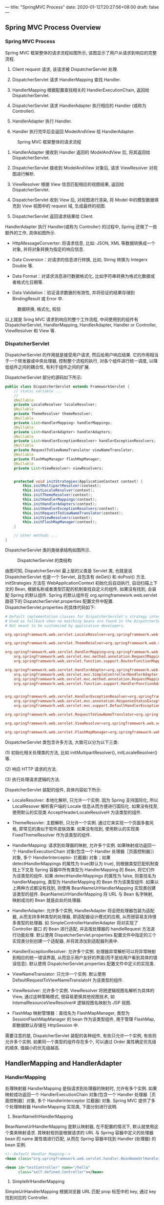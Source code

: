 ---
title: "SpringMVC Process"
date: 2020-01-12T20:27:56+08:00
draft: false
---

** Spring MVC Process Overview

*** Spring MVC Process

Spring MVC 框架整体的请求流程如图所示, 该图显示了用户从请求到响应的完整流程.

1. Client request 请求, 该请求被 DispatcherServlet 处理.

2. DispatcherServlet 请求 HandlerMapping 查找 Handler.

3. HandlerMapping 根据配置查找相关的 HandlerExecutionChain, 返回给 DispatcherServlet.

4. DispatcherServlet 请求 HandlerAdapter 执行相应的 Handler (或称为 Controller).

5. HandlerAdapter 执行 Handler.

6. Handler 执行完毕后会返回 ModelAndView 给 HandlerAdapter.

#+caption: Spring MVC 框架整体的请求流程
[[/spring/10-1.png]]

7. HandlerAdapter 接收到 Handler 返回的 ModelAndView 后, 将其返回给 DispatcherServlet.

8. DispatcherServlet 接收到 ModelAndView 对象后, 请求 ViewResolver 对视图进行解析.

9. ViewResolver 根据 View 信息匹配相应的视图结果, 返回给 DispatcherServlet.

10. DispatcherServlet 收到 View 后, 对视图进行渲染, 将 Model 中的模型数据填充到 View 视图中的 request 域, 生成最终的视图.

11. DispatcherServlet 返回请求结果给 Client.

HandlerAdapter 执行 Handler(或称为 Controller) 的过程中, Spring 还做了一些额外的工作, 具体如图所示.

- HttpMessageConverter: 将请求信息, 比如: JSON, XML 等数据转换成一个对象, 并将对象转换为指定的响应信息.

- Data Coversion：对请求的信息进行转换, 比如, String 转换为 Integerx Double 等.

- Data Format：对请求消息进行数据格式化, 比如字符串转换为格式化数据或者格式化日期等.

- Data Validation：验证请求数据的有效性, 并将验证的结果存储到 BindingResult 或 Error 中.

#+caption: 数据转换, 格式化, 校验
[[/spring/10-2.png]]

以上就是 Sring MVC 请求到响应的整个工作流程, 中间使用到的组件有 DispatcherServlet, HandlerMapping, HandlerAdapter, Handler or Controller, ViewResolver 和 View 等.

*** DispatcherServlet

DispatcherServlet 的作用就是接受用户请求, 然后给用户响应结果. 它的作用相当于一个转发器或中央处理器, 控制整个流程的执行, 对各个组件进行统一调度, 以降低组件之间的耦合性, 有利于组件之间的扩展.

DispatcherServlet 部分的源码如下所示:

#+begin_src java
  public class DispatcherServlet extends FrameworkServlet {
      // static variable ...
      //
      @Nullable
      private LocaleResolver localeResolver;
      @Nullable
      private ThemeResolver themeResolver;
      @Nullable
      private List<HandlerMapping> handlerMappings;
      @Nullable
      private List<HandlerAdapter> handlerAdapters;
      @Nullable
      private List<HandlerExceptionResolver> handlerExceptionResolvers;
      @Nullable
      private RequestToViewNameTranslator viewNameTranslator;
      @Nullable
      private FlashMapManager flashMapManager;
      @Nullable
      private List<ViewResolver> viewResolvers;


      protected void initStrategies(ApplicationContext context) {
          this.initMultipartResolver(context);
          this.initLocaleResolver(context);
          this.initThemeResolver(context);
          this.initHandlerMappings(context);
          this.initHandlerAdapters(context);
          this.initHandlerExceptionResolvers(context);
          this.initRequestToViewNameTranslator(context);
          this.initViewResolvers(context);
          this.initFlashMapManager(context);
      }

      // other methods ...
  }
#+end_src

DispatcherServlet 类的类继承结构如图所示.

#+caption: DispatcherServlet 的类结构
[[/spring/10-3.png]]

由图可知, DispatcherServlet 最上层的父类是 Servlet 类, 也就是说 DispatcherServlet 也是一个 Servlet, 且包含有 deGet() 和 doPost() 方法. initStrategies 方法在 WebApplicationContext 初始化后自动执行, 自动扫描上下文的 Bean, 根据名称或者类型匹配的机制查找自定义的组件, 如果没有找到, 会装配 Spring 的默认组件. Spring 的默认组件在 org.springframework.web.servlet 路径下的 DispatcherServlet.properties 配置文件中配置. DispatcherServlet.properties 的具体代码如下:

#+begin_src conf
  # Default implementation classes for DispatcherServlet's strategy interfaces.
  # Used as fallback when no matching beans are found in the DispatcherServlet context.
  # Not meant to be customized by application developers.

  org.springframework.web.servlet.LocaleResolver=org.springframework.web.servlet.i18n.AcceptHeaderLocaleResolver

  org.springframework.web.servlet.ThemeResolver=org.springframework.web.servlet.theme.FixedThemeResolver

  org.springframework.web.servlet.HandlerMapping=org.springframework.web.servlet.handler.BeanNameUrlHandlerMapping,\
      org.springframework.web.servlet.mvc.method.annotation.RequestMappingHandlerMapping,\
      org.springframework.web.servlet.function.support.RouterFunctionMapping

  org.springframework.web.servlet.HandlerAdapter=org.springframework.web.servlet.mvc.HttpRequestHandlerAdapter,\
      org.springframework.web.servlet.mvc.SimpleControllerHandlerAdapter,\
      org.springframework.web.servlet.mvc.method.annotation.RequestMappingHandlerAdapter,\
      org.springframework.web.servlet.function.support.HandlerFunctionAdapter


  org.springframework.web.servlet.HandlerExceptionResolver=org.springframework.web.servlet.mvc.method.annotation.ExceptionHandlerExceptionResolver,\
      org.springframework.web.servlet.mvc.annotation.ResponseStatusExceptionResolver,\
      org.springframework.web.servlet.mvc.support.DefaultHandlerExceptionResolver

  org.springframework.web.servlet.RequestToViewNameTranslator=org.springframework.web.servlet.view.DefaultRequestToViewNameTranslator

  org.springframework.web.servlet.ViewResolver=org.springframework.web.servlet.view.InternalResourceViewResolver

  org.springframework.web.servlet.FlashMapManager=org.springframework.web.servlet.support.SessionFlashMapManager
#+end_src

DispatcherServlet 类包含许多方法, 大致可以分为以下三类:

(1) 初始化相关处理类的方法, 比如 initMultipartResolver(), initLocaleResolver() 等.

(2) 响应 HTTP 请求的方法.

(3) 执行处理请求逻辑的方法.

DispatcherServlet 装配的组件, 具体内容如下所示:

- LocaleResolver: 本地化解析, 只允许一个实例. 因为 Spring 支持国际化, 所以 LocalResover 解析客户端的 Locale 信息从而方便进行国际化. 如果没有找至, 使用默认的实现类 AcceptHeaderLocaleResolveH 为该类型的组件.

- ThemeResovler: 主题解析, 只允许一个实例. 通过它来实现一个页面多套风格, 即常见的类似于软件皮肤效果. 如果没有找到, 使用默认的实现类 FixedThemeResolver 作为该类型的组件.

- HandlerMapping: 请求到处理器的映射, 允许多个实例. 如果映射成功返回一个 HandlerExecutionChain 对象(包含一个 Handler 处理器［页面控制器］) 对象, 多个 Handlerlnterceptoi- 拦截器) 对象；如果 detectHandlerMappings 的属性为 true(默认为 true), 则根据类型匹配机制查找上下文及 Spring 容器中所有类型为 HandlerMapping 的 Bean, 将它们作为该类型的组件. 如果 detectHandlerMappings 的属性为 false, 则查找名为 handlerMapping, 类型为 HandlerMapping 的 Bean 作为该类型组件. 如果以上两种方式都没有找到, 则使用 BeanNameUrlHandlerMapping 实现类创建该类型的组件. BeanNameUrlHandlerMapping 将 URL 与 Bean 名字映射, 映射成功的 Bean 就是此处的处理器.

- HandlerAdapter: 允许多个实例, HandlerAdapter 将会把处理器包装为适配器, 从而支持多种类型的处理器, 即适配器设计模式的应用, 从而很容易支持很多类型的处理器. 如 SimpleControllerHandlerAdapter 将对实现了 Controller 接口 的 Bean 进行适配, 并且按处理器的 handleRequest 方法进行功能处理. 默认使用 DispatcherServlet.properties 配置文件中指定的三个实现类分别创建一个适配器, 并将其添加到适配器列表中.

- HandlerExceptionResolver: 允许多个实例. 处理器异常解析可以将异常映射到相应的统一错误界面, 从而显示用户友好的界面(而不是给用户看到具体的错误信息). 默认使用 DispatcherServlet.properties 配置文件中定义的实现类.

- ViewNameTranslator: 只允许一个实例. 默认使用 DefaultRequestToViewNameTranslatoH 为该类型的组件.

- ViewResolver: 允许多个实例. ViewResolver 将把逻辑视图名解析为具体的 View, 通过这种策略模式, 很容易更换其他视图技术, 如 IntemalResourceViewResolver# 逻辑视图名映射为 JSP 视图.

- FlashMap 映射管理器：查找名为 FlashMapManager, 类型为 SessionFlashMapManager 的 bean 作为该类型组件, 用于管理 FlashMap, 即数据默认存储在 HttpSession 中.

需要注意的是, DispatcherServlet 装配的各种组件, 有些只允许一个实例, 有些则允许多个实例. 如果同一个类型的组件存在多个, 可以通过 Order 属性确定优先级的顺序, 值越小的优先级越高.

** HandlerMapping and HandlerAdapter

*** HandlerMapping

处理映射器 HandlerMapping 是指请求到处理器的映射时, 允许有多个实例. 如果映射成功返回一个 HandlerExecutionChain 对象(包含一个 Handler 处理器［页面控制器］对象, 多个 Handlerinterceptor 拦截器) 对象. Spring MVC 提供了多个处理映射器 HandlerMapping 实现类, 下面分别进行说明.

1. BeanNamellrlHandlerMapping

BeanNameUrlHandlerMapping 是默认映射器, 在不配置的情况下, 默认就使用这个类来映射请求. 其映射规则是根据请求的 URL 与 Spring 容器中定义的处理器 bean 的 name 属性值进行匹配, 从而在 Spring 容器中找到 Handler (处理器) 的 bean 实例.

#+begin_src xml
  <!--Default Handler Mapping-->
  <bean class="org.springframework.web.servlet.handler.BeanNameUrlHandlerMapping"></bean>

  <bean id="testController" name="/hello"
        class="self.defined.Controller"></bean>
#+end_src

2. SimplellrlHandlerMapping

SimpleUrlHandlerMapping 根据浏览器 URL 匹配 prop 标签中的 key, 通过 key 找到对应的 Controller.

#+begin_src xml
  <bean class="org.springframework.web.servlet.handler.SimpleUrlHandlerMapping">
    <property name="mapping">
      <props>
        <prop key="/hello">helloController</prop>
        <prop key="/test">testController</prop>
      </props>
    </property>
  </bean>
  <bean id="testController"
        name="/test" class="self.define.TestController"></bean>
#+end_src

上述配置了两个不同的 URL 映射, 对应于同一个 Controller 配置. 也就是说, 在浏览器中发起两个不同的 URL 请求, 会得到相同的处理结果.

*** HandlerAdapter

处理适配器(HandlerAdapter) 允许多个实例, HandlerAdapter 将会把处理器包装为适配器, 从而支持多种类型的处理器, 即适配器设计模式的应用, 从而很容易支持多种类型的处理器. 如 SimpleControllerHandlerAdapter 将对实现了 Controller 接口的 Bean 进行适配, 并且按处理器的 handleRequest 方法进行功能处理. 默认使用 DispatcherServlet.properties 配置文件中指定的三个实现类分别创建一个适配器, 并将其添加到适配器列表中.

Spring MVC 提供了多个处理适配器(HandlerAdapter) 实现类, 分别说明如下.

1. SimpleControllerHandlerAdapter

SimpleControllerHandlerAdapter 支持所有实现 Controller 接口的 Handler 控制器, 是 Controller 实现类的适配器类, 其本质是执行 Controller 类中的 handleRequest 方法. SimpleControllerHandlerAdapter 的源码如下:

#+begin_src java
  public class SimpleControllerHandlerAdapter
      implements HandlerAdapter {
      public SimpleControllerHandlerAdapter() {
      }

      public boolean supports(Object handler) {
          return handler instanceof Controller;
      }

      @Nullable
      public ModelAndView handle(HttpServletRequest request,
                                 HttpServletResponse response,
                                 Object handler)
          throws Exception {
          return ((Controller)handler).handleRequest(request, response);
      }

      public long getLastModified(HttpServletRequest request,
                                  Object handler) {
          return handler instanceof LastModified ?
              ((LastModified)handler).getLastModified(request) :
              -1L;
      }
  }
#+end_src

Controller 接口的定义也很简单, 仅仅定义了一个 handleRequest 方法, 具体源码如下:

#+begin_src java
  // import lines ...

  @FunctionalInterface
  public interface Controller {
      @Nullable
      ModelAndView handleRequest(HttpServletRequest request,
                                 HttpServletResponse response)
          throws Exception;
  }
#+end_src

2. HttpRequestHandlerAdapter

HttpRequestHandlerAdapter 本质是调用 HttpRequestHandler 的 handleRequest 方法, 请看下述代码示例:

#+begin_src java
  public class HttpRequestHandlerAdapter
      implements HandlerAdapter {
      public HttpRequestHandlerAdapter() {
      }

      public boolean supports(Object handler) {
          return handler instanceof HttpRequestHandler;
      }

      @Nullable
      public ModelAndView handle(HttpServletRequest request,
                                 HttpServletResponse response,
                                 Object handler)
          throws Exception {
          ((HttpRequestHandler)handler).handleRequest(request, response);
          return null;
      }

      public long getLastModified(HttpServletRequest request,
                                  Object handler) {
          return handler instanceof LastModified ?
              ((LastModified)handler).getLastModified(request) :
              -1L;
      }
  }
#+end_src

HttpRequestHandlerAdapter 本质是 HttpRequestH andl er 的适配器, 最终调用 HttpRequestHandler 的 handleRequest 方法. 接口 HttpRequestHandler 的实现如下:

#+begin_src java
  // import lines ...

  @FunctionalInterface
  public interface HttpRequestHandler {
      void handleRequest(HttpServletRequest request,
                         HttpServletResponse response)
          throws ServletException, IOException;
  }
#+end_src

3. RequestMappingHandlerAdapter

RequestMappingHandlerAdapter 其父类是 AbstractHandlerMethodAdapter 抽象类, AbstractHandlerMethodAdapter 只是简单地实现了 HandlerAdapter 中定义的接口, 最终还是在 RequestMappingHandlerAdapter 中对代码进行实现的, AbstractHandlerMethodAdapter 中增加了执行顺序 Order, 具体如图所示.

#+caption: RequestMappingHandlerAdapter 类继承关系
[[/spring/10-4.png]]

AbstractHandlerMethodAdapter 的源码如下:

#+begin_src java
  public abstract class AbstractHandlerMethodAdapter
      extends WebContentGenerator
      implements HandlerAdapter, Ordered {

      // static variables ...

      public AbstractHandlerMethodAdapter() {
          super(false);
      }

      public void setOrder(int order) {
          this.order = order;
      }

      public int getOrder() {
          return this.order;
      }

      public final boolean supports(Object handler) {
          return handler instanceof HandlerMethod &&
              this.supportsInternal((HandlerMethod)handler);
      }

      protected abstract boolean
          supportsInternal(HandlerMethod handlerMethod);

      @Nullable
      public final ModelAndView handle(HttpServletRequest request,
                                       HttpServletResponse response,
                                       Object handler)
          throws Exception {
          return this.handleInternal(request, response, (HandlerMethod)handler);
      }

      @Nullable
      protected abstract ModelAndView handleInternal(HttpServletRequest request,
                                                     HttpServletResponse response,
                                                     HandlerMethod handlerMethod)
          throws Exception;

      public final long getLastModified(HttpServletRequest request, Object handler) {
          return this.getLastModifiedInternal(request, (HandlerMethod)handler);
      }

      /** @deprecated */
      @Deprecated
      protected abstract long getLastModifiedInternal(HttpServletRequest request,
                                                      HandlerMethod handlerMethod);
  }
#+end_src

从上述代码可知, RequestMappingHandlerAdapter 的处理逻辑主要由 handlelnternal() 实现, 而核心处理逻辑由方法 invokeHandlerMethod() 实现, invokeHandlerMethod 方法具体源码如下:

#+begin_src java
  @Nullable
  protected ModelAndView invokeHandlerMethod(HttpServletRequest request,
                                             HttpServletResponse response,
                                             HandlerMethod handlerMethod)
      throws Exception {
      ServletWebRequest webRequest =
          new ServletWebRequest(request, response);

      Object result;
      try {
          // binding data
          WebDataBinderFactory binderFactory =
              this.getDataBinderFactory(handlerMethod);
          ModelFactory modelFactory =
              this.getModelFactory(handlerMethod, binderFactory);
          ServletInvocableHandlerMethod invocableMethod =
              this.createInvocableHandlerMethod(handlerMethod);
          if (this.argumentResolvers != null) {
              invocableMethod.setHandlerMethodArgumentResolvers(this.argumentResolvers);
          }

          if (this.returnValueHandlers != null) {
              invocableMethod.setHandlerMethodReturnValueHandlers(this.returnValueHandlers);
          }

          invocableMethod.setDataBinderFactory(binderFactory);
          invocableMethod.setParameterNameDiscoverer(this.parameterNameDiscoverer);
          // creating containter of modelAndView
          ModelAndViewContainer mavContainer =
              new ModelAndViewContainer();
          mavContainer.addAllAttributes(RequestContextUtils.getInputFlashMap(request));
          // init model
          modelFactory.initModel(webRequest, mavContainer, invocableMethod);
          mavContainer.setIgnoreDefaultModelOnRedirect(this.ignoreDefaultModelOnRedirect);
          AsyncWebRequest asyncWebRequest = WebAsyncUtils.createAsyncWebRequest(request, response);
          asyncWebRequest.setTimeout(this.asyncRequestTimeout);
          WebAsyncManager asyncManager = WebAsyncUtils.getAsyncManager(request);
          asyncManager.setTaskExecutor(this.taskExecutor);
          asyncManager.setAsyncWebRequest(asyncWebRequest);
          asyncManager.registerCallableInterceptors(this.callableInterceptors);
          asyncManager.registerDeferredResultInterceptors(this.deferredResultInterceptors);
          if (asyncManager.hasConcurrentResult()) {
              result = asyncManager.getConcurrentResult();
              mavContainer = (ModelAndViewContainer)asyncManager.getConcurrentResultContext()[0];
              asyncManager.clearConcurrentResult();
              LogFormatUtils.traceDebug(this.logger, (traceOn) -> {
                      String formatted = LogFormatUtils.formatValue(result, !traceOn);
                      return "Resume with async result [" + formatted + "]";
                  });
              invocableMethod = invocableMethod.wrapConcurrentResult(result);
          }

          // invoking handler method
          invocableMethod.invokeAndHandle(webRequest, mavContainer, new Object[0]);
          if (!asyncManager.isConcurrentHandlingStarted()) {
              ModelAndView var15 =
                  this.getModelAndView(mavContainer, modelFactory, webRequest);
              return var15;
          }

          result = null;
      } finally {
          webRequest.requestCompleted();
      }

      return (ModelAndView)result;
  }
#+end_src

从上述代码可知, RequestMappingHandlerAdapter 内部对于每个请求都会实例化一个 ServletlnvocableHandlerMethod(InvocableHandlerMethod 的子类) 进行处理. ServletlnvocableHandlerMethod 类继承关系如图所示.

#+caption: ServletlnvocableHandlerMethod 类继承关系
[[/spring/10-5.png]]

InvocableHadlerMethod 类通过调用 getMethodArgumentValues() 获取方法的输入参数, 具体源码如下:

#+begin_src java
  protected Object[] getMethodArgumentValues(NativeWebRequest request,
                                             @Nullable ModelAndViewContainer mavContainer,
                                             Object... providedArgs) throws Exception {
      MethodParameter[] parameters = this.getMethodParameters();
      if (ObjectUtils.isEmpty(parameters)) {
          return EMPTY_ARGS;
      } else {
          Object[] args = new Object[parameters.length];

          for(int i = 0; i < parameters.length; ++i) {
              MethodParameter parameter = parameters[i];
              parameter.initParameterNameDiscovery(this.parameterNameDiscoverer);
              args[i] = findProvidedArgument(parameter, providedArgs);
              if (args[i] == null) {
                  if (!this.resolvers.supportsParameter(parameter)) {
                      throw new IllegalStateException(formatArgumentError(parameter,
                                                                          "No suitable resolver"));
                  }

                  try {
                      args[i] = this.resolvers.resolveArgument(parameter,
                                                               mavContainer,
                                                               request,
                                                               this.dataBinderFactory);
                  } catch (Exception var10) {
                      if (logger.isDebugEnabled()) {
                          String exMsg = var10.getMessage();
                          if (exMsg != null && !exMsg.contains(parameter.getExecutable().toGenericString())) {
                              logger.debug(formatArgumentError(parameter, exMsg));
                          }
                      }

                      throw var10;
                  }
              }
          }

          return args;
      }
  }
#+end_src

从上述代码可知, 解析参数的方式和 handlerMappings, handlerAdapters 类似, 都是从一个 HandlerMethodArgumentResolver 列表中遍历, 找到一个能够处理的 bean, 然后调用 bean 的核心方法处理. HandlerMethodArgumentResolver 接口的定义如下所示:

#+begin_src java
  public interface HandlerMethodArgumentResolver {
      boolean supportsParameter(MethodParameter parameter);

      @Nullable
      Object resolveArgument(MethodParameter parameter,
                             @Nullable ModelAndViewContainer mavContainer,
                             NativeWebRequest webRequest,
                             @Nullable WebDataBinderFactory binderFactory)
          throws Exception;
  }
#+end_src

HandlerMethodArgumentResolver 类通过 supportsParameter 筛选符合条件的 resolver, 然后调用 resolver 的 resolveArgument 解析前端参数. Spring 提供许多 HandlerMethodArgumentResolver, 具体可以在 RequestMappingHandlerAdapter.afterPropertiesSetQ 方法中查看.

#+begin_src java
  private List<HandlerMethodArgumentResolver> getDefaultArgumentResolvers() {
      List<HandlerMethodArgumentResolver> resolvers = new ArrayList(30);
      // annotation-based argument resolution
      resolvers.add(new RequestParamMethodArgumentResolver(this.getBeanFactory(), false));
      resolvers.add(new RequestParamMapMethodArgumentResolver());
      resolvers.add(new PathVariableMethodArgumentResolver());
      resolvers.add(new PathVariableMapMethodArgumentResolver());
      resolvers.add(new MatrixVariableMethodArgumentResolver());
      resolvers.add(new MatrixVariableMapMethodArgumentResolver());
      resolvers.add(new ServletModelAttributeMethodProcessor(false));
      resolvers.add(new RequestResponseBodyMethodProcessor(
                                                           this.getMessageConverters(),
                                                           this.requestResponseBodyAdvice));
      resolvers.add(new RequestPartMethodArgumentResolver(this.getMessageConverters(),
                                                          this.requestResponseBodyAdvice));
      resolvers.add(new RequestHeaderMethodArgumentResolver(this.getBeanFactory()));
      resolvers.add(new RequestHeaderMapMethodArgumentResolver());
      resolvers.add(new ServletCookieValueMethodArgumentResolver(this.getBeanFactory()));
      resolvers.add(new ExpressionValueMethodArgumentResolver(this.getBeanFactory()));
      resolvers.add(new SessionAttributeMethodArgumentResolver());
      resolvers.add(new RequestAttributeMethodArgumentResolver());
      // type-based argument resolution
      resolvers.add(new ServletRequestMethodArgumentResolver());
      resolvers.add(new ServletResponseMethodArgumentResolver());
      resolvers.add(new HttpEntityMethodProcessor(this.getMessageConverters(),
                                                  this.requestResponseBodyAdvice));
      resolvers.add(new RedirectAttributesMethodArgumentResolver());
      resolvers.add(new ModelMethodProcessor());
      resolvers.add(new MapMethodProcessor());
      resolvers.add(new ErrorsMethodArgumentResolver());
      resolvers.add(new SessionStatusMethodArgumentResolver());
      resolvers.add(new UriComponentsBuilderMethodArgumentResolver());
      if (KotlinDetector.isKotlinPresent()) {
          resolvers.add(new ContinuationHandlerMethodArgumentResolver());
      }

      // custom arguments
      if (this.getCustomArgumentResolvers() != null) {
          resolvers.addAll(this.getCustomArgumentResolvers());
      }

      // default all
      resolvers.add(new PrincipalMethodArgumentResolver());
      resolvers.add(new RequestParamMethodArgumentResolver(this.getBeanFactory(), true));
      resolvers.add(new ServletModelAttributeMethodProcessor(true));
      return resolvers;
  }
#+end_src

从上述代码可知, 除了 Spring 提供的 RequestParamMethodArgumentResolver

PathVariableMethodArgumentResolver> SessionAttributeMethodArgumentResolver 等默认 resolver 之外, 还可以自定义 resolver, 通过注解来指定处理的参数类型, 然后通过 getCustomArgumentResolvers 方法会注册到 revolver 列表. 下面以 RequestParamMethodArgumentResolver 为例做简单的分析, 具体类继承关系如图所示.

#+caption: ServletlnvocableHandlerMethod 类继承关系
[[/spring/10-6.png]]

RequestParamMethodArgumentResolver 父类是 AbstractNamedValueMethodArgumentResolver, 其中最核心的方法是 resolveArgument:

#+begin_src java
  @Nullable
  public final Object resolveArgument(MethodParameter parameter,
                                      @Nullable ModelAndViewContainer mavContainer,
                                      NativeWebRequest webRequest,
                                      @Nullable WebDataBinderFactory binderFactory)
      throws Exception {
      NamedValueInfo namedValueInfo =
          this.getNamedValueInfo(parameter);
      MethodParameter nestedParameter =
          parameter.nestedIfOptional();
      Object resolvedName = this.resolveEmbeddedValuesAndExpressions(namedValueInfo.name);
      if (resolvedName == null) {
          throw new IllegalArgumentException("Specified name must not resolve to null: [" +
                                             namedValueInfo.name + "]");
      } else {
          Object arg = this.resolveName(resolvedName.toString(),
                                        nestedParameter, webRequest);
          if (arg == null) {
              if (namedValueInfo.defaultValue != null) {
                  arg =
                      this.resolveEmbeddedValuesAndExpressions(namedValueInfo.defaultValue);
              } else if (namedValueInfo.required && !nestedParameter.isOptional()) {
                  this.handleMissingValue(namedValueInfo.name, nestedParameter, webRequest);
              }

              arg = this.handleNullValue(namedValueInfo.name, arg,
                                         nestedParameter.getNestedParameterType());
          } else if ("".equals(arg) && namedValueInfo.defaultValue != null) {
              arg = this.resolveEmbeddedValuesAndExpressions(namedValueInfo.defaultValue);
          }

          if (binderFactory != null) {
              WebDataBinder binder = binderFactory.createBinder(webRequest,
                                                                (Object)null, namedValueInfo.name);

              try {
                  arg = binder.convertIfNecessary(arg, parameter.getParameterType(), parameter);
              } catch (ConversionNotSupportedException var11) {
                  throw new MethodArgumentConversionNotSupportedException(arg,
                                                                          var11.getRequiredType(),
                                                                          namedValueInfo.name,
                                                                          parameter,
                                                                          var11.getCause());
              } catch (TypeMismatchException var12) {
                  throw new MethodArgumentTypeMismatchException(arg, var12.getRequiredType(),
                                                                namedValueInfo.name,
                                                                parameter,
                                                                var12.getCause());
              }

              if (arg == null && namedValueInfo.defaultValue == null &&
                  namedValueInfo.required &&
                  !nestedParameter.isOptional()) {
                  this.handleMissingValueAfterConversion(namedValueInfo.name,
                                                         nestedParameter,
                                                         webRequest);
              }
          }

          this.handleResolvedValue(arg,
                                   namedValueInfo.name,
                                   parameter,
                                   mavContainer,
                                   webRequest);
          return arg;
      }
  }
#+end_src

由上述代码可知, Spring MVC 框架将 ServletRequest 对象及处理方法的参数对象实例传递给 DataBinder, DataBinder 会调用装配在 Spring MVC 上下文的 ConversionService 组件进行数据类型转换, 数据格式转换工作, 并将 ServletRequest 中的消息填充到参数对象中. 然后再调用 Validator 组件对绑定了请求消息数据的参数对象进行数据合法性校验, 并最终生成数据绑定结果 BindingResult 对象. BindingResuIt 包含已完成数据绑定的参数对象, 还包含相应的检验错误对象.

** ViewResoIver

*** ViewResolver Overview

ViewResoIver 是 Spring MVC 处理流程中的最后一个环节, Spring MVC 流程最后返回给用户的视图为具体的 View 对象, View 对象包含 Model 对象, 而 Model 对象存放后端需要反馈给前端的数据. 视图解析器把一个逻辑上的视图名称解析为一个具体的 View 视图对象, 最终的视图可以是 JSP, Excek JFreeChart 等.

*** Resolution Process

SpringMVC 的视图解析流程为:

1. SpringMVC 调用目标方法, 将目标方法返回的 String, View, ModelMap 或 ModelAndView 都转换为一个 Model And View 对象.

2. 通过视图解析器 ViewResoIver 将 ModelAndView 对象中的 View 对象进行解析, 将逻辑视图 View 对象解析为一个物理视图 View 对象.

3. 调用物理视图 View 对象的 render() 方法进行视图渲染, 得到响应结果.

*** Usual ViewResolver

SpringMVC 提供很多视图解析器类, 具体如图所示.

#+caption: ViewResoIver 类继承关系
[[/spring/10-7.png]]

下面介绍一些常用的视图解析器类. 除了上图所示的 resolver 之外, 还有 GroovyMarkupViewResolver, TilesViewResolver, 不过那些暂时不考虑, 所以先行省略了.

1. ViewResolver

ViewResolver 是所有视图解析器的父类, 具体源码如下:

#+begin_src java
  public interface ViewResolver {
      @Nullable
      View resolveViewName(String viewName,
                           Locale locale)
          throws Exception;
  }
#+end_src

ViewResolver 的主要作用是把一个逻辑上的视图名称解析为一个真正的视图, 然后通过 View 对象进行渲染.

2. AbstractCachingViewResolver

抽象类, 这种视图解析器会把解析过的视图保存起来, 然后在每次解析视图时先从缓存里面查找, 如果找到了对应的视图就直接返回, 如果没有找到就创建一个新的视图对象, 然后把它存放到用于缓存的 Map 中, 接着再把新建的视图返回. 使用这种视图缓存的方式可以把解析视图的性能问题降到最低.

3. UrlBasedViewResolver

该类继承了 AbstractCachingViewResolver, 主要是提供一种拼接 URL 的方式来解析视图, 它可以通过 prefix 属性指定的前缀, 通过 suffix 属性指定后缀, 然后把返回的逻辑视图名称加上指定的前缀和后缀就是指定的视图 URL 了. 如 prefix=/WEB-INF/jsps/, suffix=.jsp, 返回的视图名称 viewName=test/indx, 贝 U UrlBasedViewResolver 解析出来的视图 URL 就是 AVEB-INF/jsps/test/index.jsp, 默认的 prefix 和 suffix 都是空串.

URLBasedViewResolver 支持返回的视图名称中包含 redirect: 前缀, 这样就可以支持 URL 在客户端的跳转, 如当返回的视图名称是 "redirect: test.do" 的时候, URLBasedViewResolver 发现返回的视图名称包含"redirect: " 前缀, 于是把返回的视图名称前缀"redirect: “去掉, 取后面的 test.do 组成一个 Redirect View, Redirect View 中将把请求返回的模型属性组合成查询参数的形式组合到 redirect 的 URL 后面, 然后调用 HttpServletResponse 对象的 sendRedirect 方法进行重定向. 同样 URLBasedViewResolver 还支持 forword: 前缀, 对于视图名称中包含 forword: 前缀的视图名称将会被封装成一个 InternalResourceView 对象, 然后在服务器端利用 RequestDispatcher 的 forword 方式跳转到指定的地址. 使用 UrlBasedViewResolver 的时候必须指定属性 viewClass, 表示解析成哪种视图, 一般使用较多的就是 InternalResourceView, 利用它来展现 JSP, 但是当使用 JSTL 的时候必须使用 JstlViewo 具体实例如下所示:

#+begin_src xml
  <bean
      class="org.springframework.web.servlet.view.UrlBasedViewResolver">
    <property name="prefix" value="/WEB-INF/"></property>
    <property name="suffix" value=".jsp"></property>
    <property name="viewClass"
              value="org.springframework.web.servlet.view.InternalResourceView"></property>
  </bean>
#+end_src

上述代码中, 当返回的逻辑视图名称为 test 时, UrlBasedViewResolver 将逻辑视图名称加上定义好的前缀和后缀, 即 "/WEB.INF/test.jsp", 然后新建一个 viewClass 属性指定的视图类型予以返回, 即返回一个 URL 为"/WEB-INF/test.jsp" 的 InternalResourceView 对象.

4. InternalResourceViewResolver

该类是 URLBasedViewResolver 的子类, 所以 URLBasedViewResolver 支持的特性它都支持. InternalResourceViewResolver 是使用最广泛的一个视图解析器. 可以把 InternalResourceViewResolver 解释为内部资源视图解析器, InternalResourceViewResolver 会把返回的视图名称都解析为 InternalResourceView 对象, InternalResourceView 会把 Controller 处理器方法返回的模型属性都存放到对应的 request 属性中, 然后通过 RequestDispatcher 在服务器端把请求 forword 重定向到目标 URL. 比如在 InternalResourceViewResolver 中定义了 prefix=AVEB-INF/, suffix=.jsp, 然后请求的 Controller 处理器方法返回的视图名称为 test, 那么这个时候 InternalResourceViewResolver 就会把 test 解析为一个 InternalResourceView 对象, 先把返回的模型属性都存放到对应的 HttpServletRequest 属性中, 然后利用 RequestDispatcher 在服务器端把请求 forword 到 /WEB-INF/test.jsp. 这就是 InternalResourceViewResolver 一个非常重要的特性.

存放在 ~/WEB-INF/~ 下面的内容是不能直接通过 request 请求的方式请求到的, 为了安全性考虑, 通常会把 JSP 文件放在 WEB-INF 目录下, 而 InternalResourceView 在服务器端跳转的方式可以很好地解决这个问题.

上述代码是一个 InternalResourceViewResolver 的定义, 根据该定义当返回的逻辑视图名称是 test 的时候, InternalResourceViewResolver 会给它加上定义好的前缀和后缀, 组成 "/WEB-INF/test.jsp" 的形式, 然后把它当做一个 InternalResourceView 的 URL 新建一个 InternalResourceView 对象返回.

5. XmlViewResolver

在实验的环境 (5.3.22) 中这个解析器已经被标了 deprecated. 但还是说一些老的吧.

它继承自 AbstractCachingViewResolver 抽象类, 所以它也是支持视图缓存的. XmlViewResolver 需要给定一个 XML 配置文件, 该文件将使用和 Spring 的 bean 工厂配置文件一样的 DTD 定义, 所以其实该文件就是用来定义视图的 bean 对象的. 在该文件中定义的每一个视图的 bean 对象都给定一个名字, 然后 XmlViewResolver 将根据 Controller 处理器方法返回的逻辑视图名称到 XmlViewResolver 指定的配置文件中寻找对应名称的视图 bean 用于处理视图. 该配置文件默认是 /WEB-INF/views.xml 文件, 如果不使用默认值的时候可以在 XmlViewResolver 的 location 属性中指定它的位置. XmlViewResolver 还实现了 Ordered 接口, 因此可以通过其 order 属性来指定在 ViewResolver 链中它所处的位置, order 的值越小优先级越高. 以下是使用 XmlViewResolver 的一个示例:

#+begin_src xml
  <bean class="org.springframework.web.servlet.view.XmlViewResolver">
    <property name="location" value="/WEB-INF/views.xml"></property>
    <property name="order" value="1"></property>
  </bean>
#+end_src

在 Spring MVC 的配置文件中加入 XmlViewResolver 的 bean 定义. 使用 location 属性指定其配置文件所在的位置, order 属性指定当有多个 ViewResolver 的时候其处理视图的优先级.

在 XmlViewResolver 对应的配置文件中配置好所需要的视图定义, 视图配置文件 views.xml 具体的配置如下所示:

#+begin_src xml
  <?xml version="1.0" encoding="UTF-8"?>
  <beans xmlns="http://www.springframework.org/schema/beans"
         xmlns:xsi="http://www.w3.org/2001/XMLSchema-instance"
         xsi:schemaLocation="http://www.springframework.org/schema/beans
                             http://www.springframework.org/schema/beans/spring-beans-3.0.xsd">
    <bean id="index"
          class="org.springframework.web.servlet.view.InternalResourceView">
      <property name="url" value="/index.jsp"></property>
    </bean>
  </beans>
#+end_src

最后, 定义一个返回的逻辑视图名称为在 XmlViewResolver 配置文件中定义的视图名称 index:

#+begin_src java
  @RequestMapping("/index")
  public String index() {
      return "index";
  }
#+end_src

当访问上面定义好的 index 方法的时候返回的逻辑视图名称为 "index", 这时候 Spring MVC 会从 views.xml 配置文件中寻找 id 或者 name 为 "index" 的 bean 对象予以返回, 这里 Spring 找到的是一个 URL 为 "/index.jsp" 的 InternalResourceView 对象, 然后进行视图解析, 将最终的视图页面显示给用户.

6. BeanNameViewResolver

这个视图解析器跟 XmlViewResolver 有点类似, 也是通过把返回的逻辑视图名称匹配定义好的视图 bean 对象. 主要的区别有两点:

1) BeanNameViewResolver 要求视图 bean 对象都定义在 Spring 的 application context 中, 而 XmlViewResolver 是在指定的配置文件中寻找视图 bean 对象.

2) BeanNameViewResolver 不会进行视图缓存.

下面来看一个具体的实例:

#+begin_src xml
  <bean class="org.springframework.web.servlet.view.BeanNameViewResolver">
    <property name="order" value="1"></property>
  </bean>
  <bean id="test"
        class="org.springframework.web.servlet.view.InternalResourceView">
    <property name="url" value="/index.jsp"></property>
  </bean>
#+end_src

上述代码中, 在 Spring MVC 的配置文件中定义了一个 BeanNameViewResolver 视图解析器和一个 id 为 test 的 InternalResourceView bean 对象. 这样当返回的逻辑视图名称为 test 时, 就会解析为上面定义好的 id 为 test 的 InternalResourceView 对象, 然后跳转到 index.jsp 页面.

7. ResourceBundleViewResolver

该类也是继承自 AbstractCaching ViewResolver 类, 但是它缓存的不是视图. 和 XmlViewResolver 一样, 它也需要有一个配置文件来定义逻辑视图名称和真正的 View 对象的对应关系, 不同的是 ResourceBundleViewResolver 的配置文件是一个属性文件, 而且必须是放在 classpath 路径下面的, 默认情况下这个配置文件是在 classpath 根目录下的 views.properties 文件, 如果不使用默认值, 则可以通过属性 baseName 或 baseNames 来指定. baseName R 是指定一个基名称, Spring 会在指定的 classpath 根目录下寻找已指定的 baseName 开始的属性文件进行 View 解析, 如指定的 baseName 是 base, 那么 base.properties, baseabc.properties 等以 base 开始的属性文件都会被 Spring 当做 ResourceBundleViewResolver 解析视图的资源文件. ResourceBundleViewResolver 使用的属性配置文件的内容类似于这样:

#+begin_src conf
  resourceBundle.(class)=org.springframework.web.servlet.view.InternalResourceView
  resourceBundle.url=/index.jsp
  test.(class)=org.springframework.web.servlet.view.InternalResourceView
  test.url=/test.jsp
#+end_src

在这个配置文件中定义了两个 InternalResourceView 对象, 一个名称是 resourceBundle, 对应的 URL 是 /index.jsp, 另一个名称是 test, 对应的 URL 是 /test.jsp. 从这个定义可以知道, resourceBundle 是对应的视图名称, 使用 resourceBundle.(class) 来指定它对应的视图类型, resourceBundle.url 指定这个视图的 URL 属性.

读者可以看到, resourceBundle 的 class 属性要用小括号包起来, 而它的 URL 属性为什么不需要呢？这就需要从 ResourceBundleViewResolver 进行视图解析的方法来说明. ResourceBundleViewResolver 还是通过 bean 工厂来获得对应视图名称的视图 bean 对象来解析视图的, 那么这些 bean 从哪里来呢？就是从定义的 properties 属性文件中来. 在 ResourceBundleViewResolver 第一次进行视图解析的时候会先 new 一个 BeanFactory 对象, 然后把 properties 文件中定义好的属性按照它自身的规则生成一个个的 bean 对象注册到该 BeanFactory 中, 之后会把该 BeanFactory 对象保存起来, 所以 ResourceBundleViewResolver 缓存的是 BeanFactory, 而不是直接缓存从 BeanFactory 中取出的视图 bean. 然后会从 bean 工厂中取出名称为逻辑视图名称的视图 bean 进行返回.

接下来介绍 Spring 通过 properties 文件生成 bean 的规则. 它会把 properties 文件中定义的属性名称按最后一个点进行分割, 把点前面的内容当做是 bean 名称, 点后面的内容当做是 bean 的属性. 这其中有几个特别的属性, Spring 把它们用小括号包起来了, 这些特殊的属性一般是对应的 attribute, 但不是 bean 对象所有的 attribute 都可以这样用. 其中(class) 是一个, 除 T(class) 之外, 还有(scope),(parent),(abstract),(lazy-init). 而除了这些特殊的属性之外的其他属性, Spring 会把它们当做 bean 对象的一般属性进行处理, 就是 bean 对象对应的 propertyO 所以根据上面的属性配置文件将生成如下两个 bean 对象:

#+begin_src xml
  <bean id="resourceBundle"
        class="org.springframework.web.servlet.view.BeanNameViewResolver">
    <property name="url" value="/index.jsp"></property>
  </bean>
  <bean id="test"
        class="org.springframework.web.servlet.view.InternalResourceView">
    <property name="url" value="/test.jsp"></property>
  </bean>
#+end_src

8. FreeMarkerViewResolver

FreeMarkerViewResolver 是 UrlBasedViewResolver 的一个子类, 它会把 Controller 处理方法返回的逻辑视图解析为 FreeMarkerViewo FreeMarkerViewResolver 会按照 UrlBasedViewResolver 拼接 URL 的方式进行视图路径的解析, 但是使用 FreeMarkerViewResolver 的时候不需要指定其 viewClass, 因为 FreeMarkerViewResolver 中已经把 viewClass 定死为 FreeMarkerView 了. 先在 Spring MVC 的配置文件里面定义一个 FreeMarkerViewResolver 视图解析器, 并定义其解析视图的 order 顺序为 1, 代码示例如下:

#+begin_src xml
  <bean
       class="org.springframework.web.servlet.view.freemarker.FreeMarkerViewResolver">
      <property name="prefix" value="fm_"></property>
      <property name="suffix" value=".ftl"></property>
      <property name="order" value="1"></property>
  </bean>
#+end_src

当请求的处理器方法返回一个逻辑视图名称 viewName 的时候, 就会被该视图处理器加上前后缀解析为一个 URL 为 "fin_viewName.fU" 的 FreeMarkerView 对象. 对于 FreeMarkerView 需要给定一个 FreeMarkerConfig 的 bean 对象来定义 FreeMarker 的配置信息. FreeMarkerConfig 是一个接口, Spring 已经提供了一个实现, 它就是 FreeMarkerConfigurer. 可以通过在 Spring MVC 的配置文件里定义该 bean 对象来定义 FreeMarker 的配置信息, 该配置信息将会在 FreeMarkerView 进行渲染的时候使用到. 对于 FreeMarkerConfigurer 而言, 最简单的就是配置一个 templateLoaderPath, 告诉 Spring 应该到哪里寻找 FreeMarker 的模板文件. 这个 templateLoaderPath 也支持使用 "classpath:" 和 "file:" 前缀. 当 FreeMarker 的模板文件放在多个不同的路径下面的时候, 可以使用 templateLoaderPaths 属性来指定多个路径. 在这里指定模板文件放在 "/WEB-INF/fireemarker/template" 下面, 示例代码如下:

#+begin_src xml
  <bean class="org.springframework.web.servlet.view.freemarker.FreeMarkerConfigurer">
    <property name="templateLoaderPath" value="/WEB-INF/freemarker/template"/>
  </bean>
#+end_src

*** ViewResolver Chain

在 Spring MVC 中可以同时定义多个 ViewResolver 视图解析器, 然后它们会组成一个 ViewResolver 链. 当 Controller 处理器方法返回一个逻辑视图名称后 ViewResolver 链将根据其

中 ViewResolver 的优先级来进行处理. 所有的 ViewResolver 都实现了 Ordered 接口, 在 Spring 中实现了这个接口的类都是可以排序的. ViewResolver 是通过 order 属性来指定顺序的, 默认都是最大值. 所以可以通过指定 ViewResolver 的 order 属性来实现 ViewResolver 的优先级, order 属性是 Integer 类型, order 越小优先级越高, 所以第一个进行解析的将是 ViewResolver 链中 order 值最小的那个.

如果 ViewResolver 进行视图解析后返回的 View 对象为 null, 则表示 ViewResolver 不能解析该视图, 这个时候如果还存在其他 order 值比它大的 ViewResolver, 就会调用剩余的 ViewResolver 中 order 值最小的那个来解析该视图, 依此类推. 当 ViewResolver 在进行视图解析后返回的是一个非空的 View 对象的时候, 则表示该 ViewResolver 能够解析该视图, 那么视图解析就完成了, 后续的 ViewResolver 将不会再用来解析该视图. 当定义的所有 ViewResolver 都不能解析该视图的时候, Spring 就会抛出一个异常.

基于 Spring 支持的这种 ViewResolver 链模式, 就可以在 Spring MVC 应用中同时定义多个 ViewResolver, 给定不同的 order 值, 这样就可以对特定的视图进行处理, 以此来支持同一应用中有多种视图类型.

像 InternalResourceViewResolver 这种能解析所有的视图, 即永远能返回一个非空 View 对象的 ViewResolver, 一定要把它放在 ViewResolver 链的最后面.

